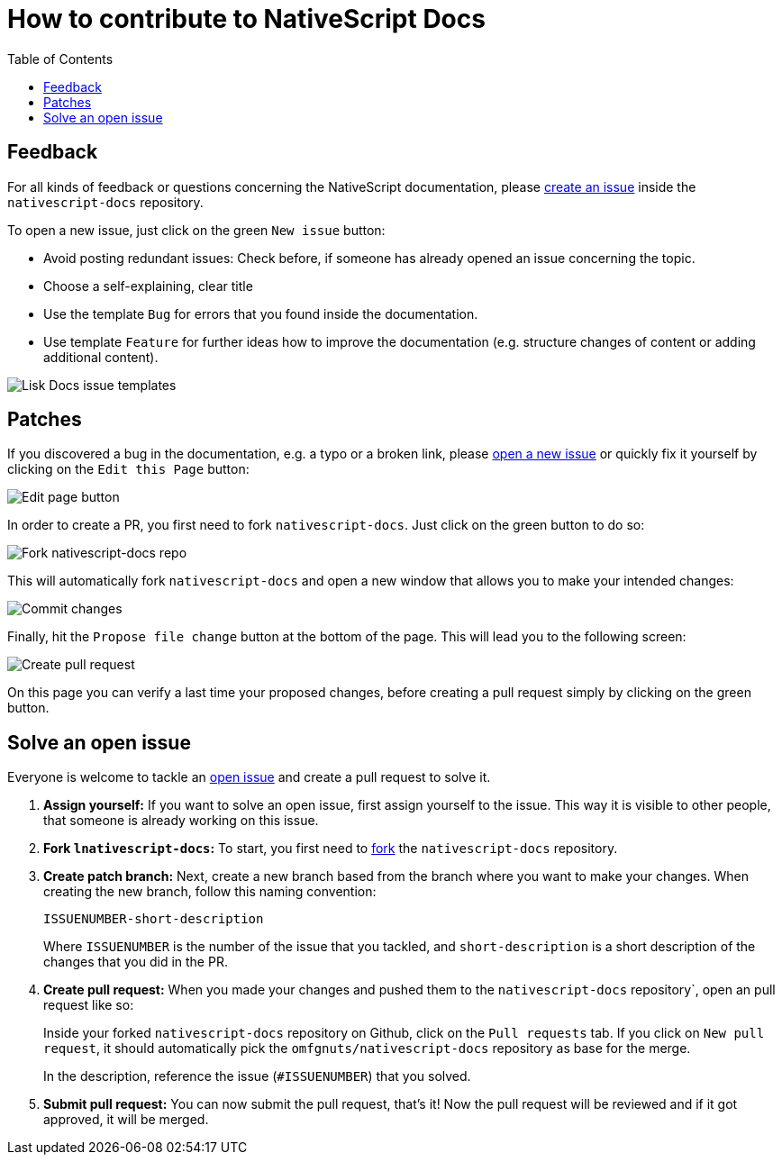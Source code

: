 = How to contribute to NativeScript Docs
:imagesdir: assets
:toc:

== Feedback

For all kinds of feedback or questions concerning the NativeScript documentation, please https://github.com/omfgnuts/nativescript-docs/issues[create an issue] inside the `nativescript-docs` repository.

To open a new issue, just click on the green `New issue` button:

* Avoid posting redundant issues: Check before, if someone has already opened an issue concerning the topic.
* Choose a self-explaining, clear title
* Use the template `Bug` for errors that you found inside the documentation.
* Use template `Feature` for further ideas how to improve the documentation (e.g. structure changes of content or adding additional content).

image:issue-templates.png[Lisk Docs issue templates]

== Patches

If you discovered a bug in the documentation, e.g. a typo or a broken link, please <<feedback, open a new issue>> or quickly fix it yourself by clicking on the `Edit this Page` button:

image:edit-page.png[Edit page button]

In order to create a PR, you first need to fork `nativescript-docs`.
Just click on the green button to do so:

image:fork.png[Fork nativescript-docs repo]

This will automatically fork `nativescript-docs` and open a new window that allows you to make your intended changes:

image:commit.png[Commit changes]

Finally, hit the `Propose file change` button at the bottom of the page.
This will lead you to the following screen:

image:pull-request.png[Create pull request]

On this page you can verify a last time your proposed changes, before creating a pull request simply by clicking on the green button.

== Solve an open issue

Everyone is welcome to tackle an https://github.com/LiskHQ/nativescript-docs/issues[open issue] and create a pull request to solve it.

. *Assign yourself:* If you want to solve an open issue, first assign yourself to the issue.
This way it is visible to other people, that someone is already working on this issue.
. *Fork `lnativescript-docs`:* To start, you first need to https://help.github.com/en/github/getting-started-with-github/fork-a-repo#fork-an-example-repository[fork] the `nativescript-docs` repository.
. *Create patch branch:* Next, create a new branch based from the branch where you want to make your changes.
When creating the new branch, follow this naming convention:
+
----
ISSUENUMBER-short-description
----
+
Where `ISSUENUMBER` is the number of the issue that you tackled, and `short-description` is a short description of the changes that you did in the PR.
. *Create pull request:* When you made your changes and pushed them to the `nativescript-docs` repository`, open an pull request like so:
+
Inside your forked `nativescript-docs` repository on Github, click on the `Pull requests` tab.
If you click on `New pull request`, it should automatically pick the `omfgnuts/nativescript-docs` repository as base for the merge.
+
In the description, reference the issue (`#ISSUENUMBER`) that you solved.
. *Submit pull request:* You can now submit the pull request, that's it!
Now the pull request will be reviewed and if it got approved, it will be merged.
